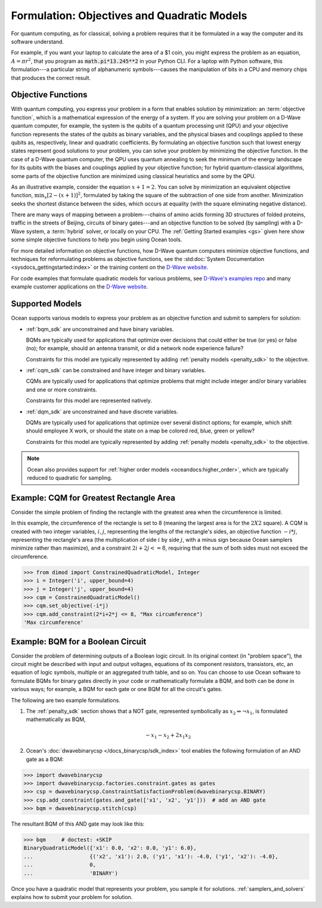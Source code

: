 .. _gs_formulation:

============================================
Formulation: Objectives and Quadratic Models
============================================

For quantum computing, as for classical, solving a problem requires that it
be formulated in a way the computer and its software understand.

For example, if you want your laptop to calculate the area of a $1 coin, you might
express the problem as an equation, :math:`A=\pi r^2`, that you program as
:code:`math.pi*13.245**2` in your Python CLI. For a laptop with Python software,
this formulation---a particular string of alphanumeric symbols---causes the manipulation
of bits in a CPU and memory chips that produces the correct result.

.. _gs_objectives:

Objective Functions
===================

With quantum computing, you express your problem in a form that enables solution by
minimization: an :term:`objective function`, which is a mathematical expression of the
energy of a system. If you are solving your problem on a D-Wave quantum computer,
for example, the system is the qubits of a quantum processing unit (QPU) and your
objective function represents the states of the qubits as binary variables, and
the physical biases and couplings applied to these qubits as, respectively, linear
and quadratic coefficients. By formulating an objective function such that lowest
energy states represent good solutions to your problem, you can solve your problem
by minimizing the objective function. In the case of a D-Wave quantum computer,
the QPU uses quantum annealing to seek the minimum of the energy landscape for
its qubits with the biases and couplings applied by your objective function; for
hybrid quantum-classical algorithms, some parts of the objective function are
minimized using classical heuristics and some by the QPU.

As an illustrative example, consider the equation :math:`x+1=2`. You can solve
by minimization an equivalent objective function, :math:`\min_x[2-(x+1)]^2`,
formulated by taking the square of the subtraction of one side from another.
Minimization seeks the shortest distance between the sides, which occurs at
equality (with the square eliminating negative distance).

There are many ways of mapping between a problem---chains of amino acids
forming 3D structures of folded proteins, traffic in the streets of Beijing,
circuits of binary gates---and an objective function to be solved (by sampling)
with a D-Wave system, a :term:`hybrid` solver, or locally on your CPU.
The :ref:`Getting Started examples <gs>` given here show some simple
objective functions to help you begin using Ocean tools.

For more detailed information on objective functions, how D-Wave quantum computers
minimize objective functions, and techniques for reformulating problems as
objective functions, see the
:std:doc:`System Documentation <sysdocs_gettingstarted:index>` or the training
content on the `D-Wave website <https://www.dwavesys.com/>`_.

For code examples that formulate quadratic models for various problems, see
`D-Wave's examples repo <https://github.com/dwave-examples>`_  and many example
customer applications on the `D-Wave website <https://www.dwavesys.com/>`_.

Supported Models
================

Ocean supports various models to express your problem as an objective function
and submit to samplers for solution:

* :ref:`bqm_sdk` are unconstrained and have binary variables.

  BQMs are typically used for applications that optimize over decisions that could
  either be true (or yes) or false (no); for example, should an antenna transmit,
  or did a network node experience failure?

  Constraints for this model are typically represented by adding
  :ref:`penalty models <penalty_sdk>` to the objective.

* :ref:`cqm_sdk` can be constrained and have integer and binary variables.

  CQMs are typically used for applications that optimize problems that might
  include integer and/or binary variables and one or more constraints.

  Constraints for this model are represented natively.

* :ref:`dqm_sdk` are unconstrained and have discrete variables.

  DQMs are typically used for applications that optimize over several distinct
  options; for example, which shift should employee X work, or should the state
  on a map be colored red, blue, green or yellow?

  Constraints for this model are typically represented by adding
  :ref:`penalty models <penalty_sdk>` to the objective.

.. note:: Ocean also provides support for
   :ref:`higher order models <oceandocs:higher_order>`, which are typically
   reduced to quadratic for sampling.

.. _formulating_cqm:

Example: CQM for Greatest Rectangle Area
========================================

Consider the simple problem of finding the rectangle with the greatest area when the
circumference is limited.

In this example, the circumference of the rectangle is set to 8 (meaning the
largest area is for the :math:`2X2` square). A CQM is created with two integer
variables, :math:`i, j`, representing the lengths of the rectangle's sides, an
objective function :math:`-i*j`, representing the rectangle's area (the
multiplication of side :math:`i` by side :math:`j`, with a minus sign because
Ocean samplers minimize rather than maximize), and a constraint
:math:`2i + 2j <= 8`, requiring that the sum of both sides must not exceed the
circumference.

>>> from dimod import ConstrainedQuadraticModel, Integer
>>> i = Integer('i', upper_bound=4)
>>> j = Integer('j', upper_bound=4)
>>> cqm = ConstrainedQuadraticModel()
>>> cqm.set_objective(-i*j)
>>> cqm.add_constraint(2*i+2*j <= 8, "Max circumference")
'Max circumference'

.. _formulating_bqm:

Example: BQM for a Boolean Circuit
==================================

Consider the problem of determining outputs of a Boolean logic circuit.
In its original context (in "problem space"), the circuit might be described with
input and output voltages, equations of its component resistors, transistors,
etc, an equation of logic symbols, multiple or an aggregated truth table, and so
on. You can choose to use Ocean software to formulate BQMs for binary gates
directly in your code or mathematically formulate a BQM, and both can be done in
various ways; for example, a BQM for each gate or one BQM for all the circuit's
gates.

The following are two example formulations.

1. The :ref:`penalty_sdk` section shows that a NOT gate, represented symbolically
   as :math:`x_2 \Leftrightarrow \neg x_1`, is formulated mathematically as BQM,

   .. math::

       -x_1 -x_2  + 2x_1x_2

.. TODO: this example is replaced by https://github.com/dwavesystems/dwave-ocean-sdk/pull/142

2. Ocean's :doc:`dwavebinarycsp </docs_binarycsp/sdk_index>` tool enables the
   following formulation of an AND gate as a BQM:

>>> import dwavebinarycsp
>>> import dwavebinarycsp.factories.constraint.gates as gates
>>> csp = dwavebinarycsp.ConstraintSatisfactionProblem(dwavebinarycsp.BINARY)
>>> csp.add_constraint(gates.and_gate(['x1', 'x2', 'y1']))  # add an AND gate
>>> bqm = dwavebinarycsp.stitch(csp)

The resultant BQM of this AND gate may look like this:

>>> bqm     # doctest: +SKIP
BinaryQuadraticModel({'x1': 0.0, 'x2': 0.0, 'y1': 6.0},
...                  {('x2', 'x1'): 2.0, ('y1', 'x1'): -4.0, ('y1', 'x2'): -4.0},
...                  0,
...                  'BINARY')


Once you have a quadratic model that represents your problem, you sample
it for solutions. :ref:`samplers_and_solvers` explains how to submit your
problem for solution.
